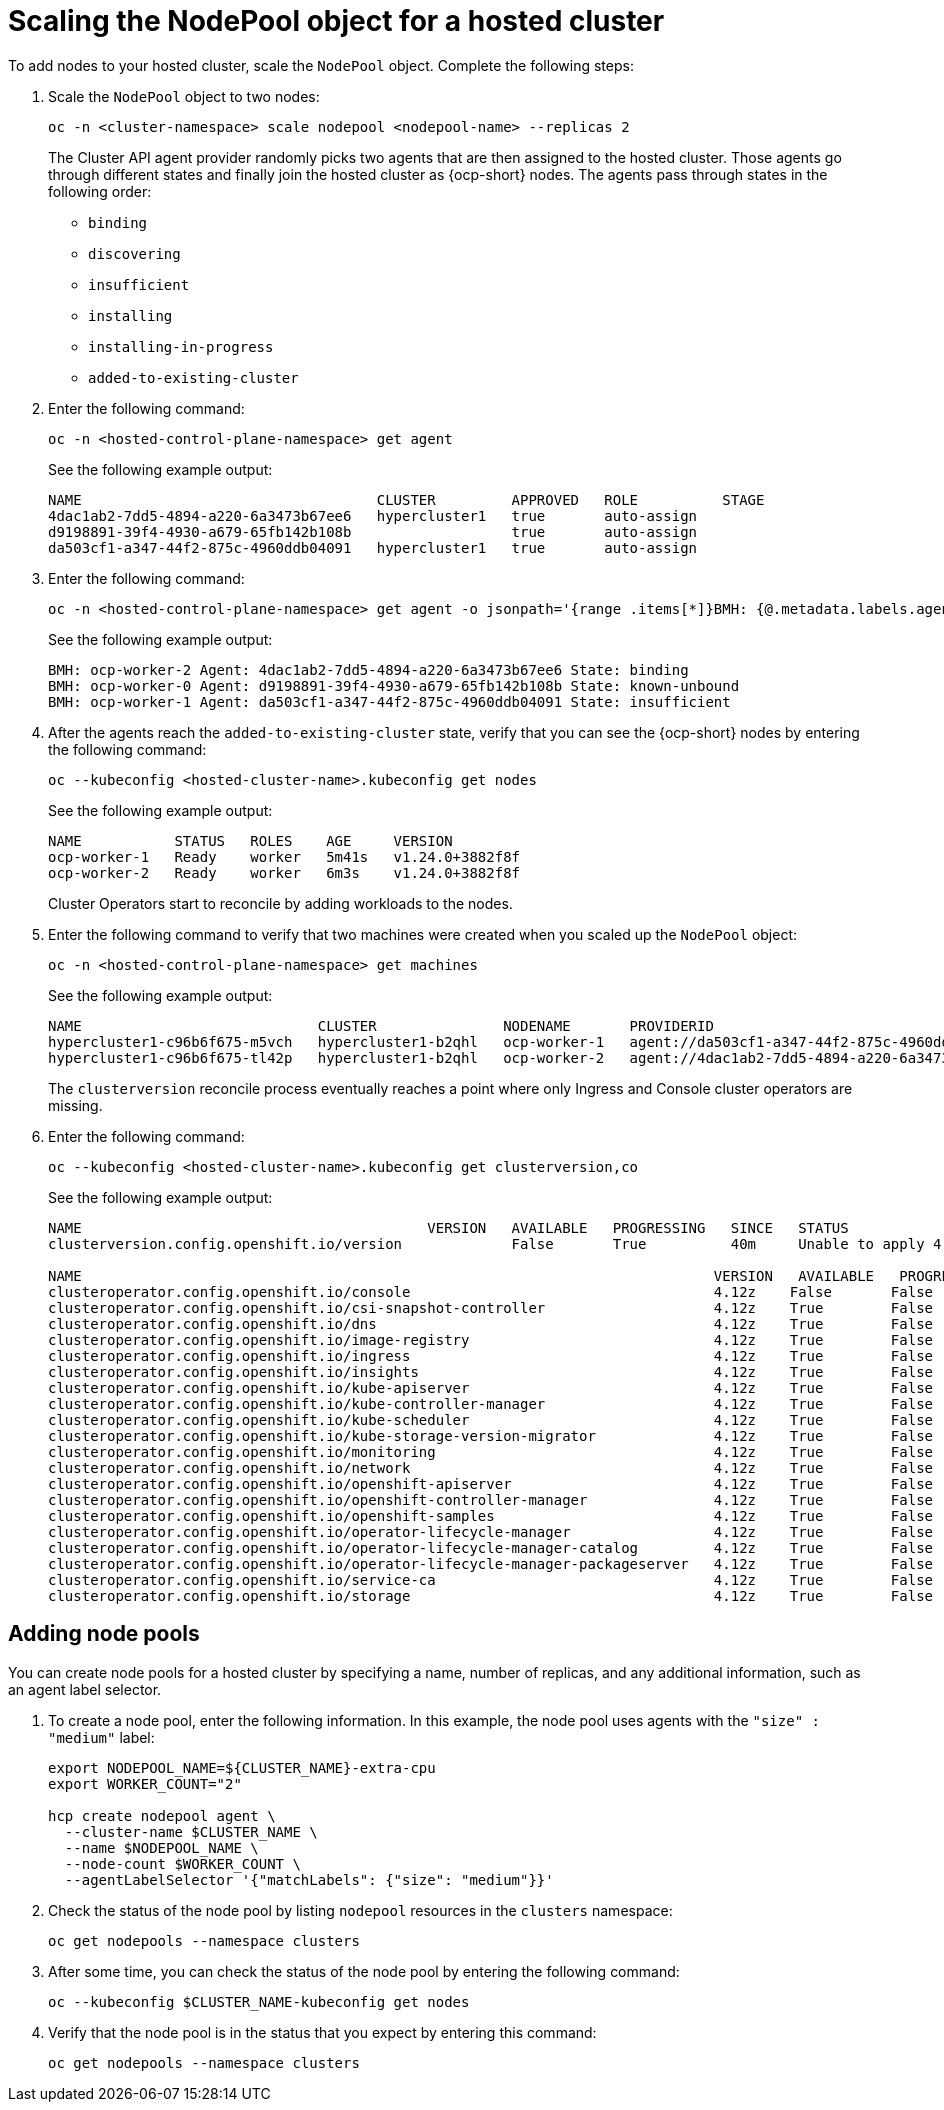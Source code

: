 [#scaling-the-nodepool]
= Scaling the NodePool object for a hosted cluster

To add nodes to your hosted cluster, scale the `NodePool` object. Complete the following steps:

. Scale the `NodePool` object to two nodes:

+
----
oc -n <cluster-namespace> scale nodepool <nodepool-name> --replicas 2
----

+
The Cluster API agent provider randomly picks two agents that are then assigned to the hosted cluster. Those agents go through different states and finally join the hosted cluster as {ocp-short} nodes. The agents pass through states in the following order:

+
* `binding`
* `discovering`
* `insufficient`
* `installing`
* `installing-in-progress`
* `added-to-existing-cluster`

. Enter the following command:

+
----
oc -n <hosted-control-plane-namespace> get agent
----

+
See the following example output:

+
----
NAME                                   CLUSTER         APPROVED   ROLE          STAGE
4dac1ab2-7dd5-4894-a220-6a3473b67ee6   hypercluster1   true       auto-assign
d9198891-39f4-4930-a679-65fb142b108b                   true       auto-assign
da503cf1-a347-44f2-875c-4960ddb04091   hypercluster1   true       auto-assign
----

. Enter the following command:

+
----
oc -n <hosted-control-plane-namespace> get agent -o jsonpath='{range .items[*]}BMH: {@.metadata.labels.agent-install\.openshift\.io/bmh} Agent: {@.metadata.name} State: {@.status.debugInfo.state}{"\n"}{end}'
----

+
See the following example output:

+
----
BMH: ocp-worker-2 Agent: 4dac1ab2-7dd5-4894-a220-6a3473b67ee6 State: binding
BMH: ocp-worker-0 Agent: d9198891-39f4-4930-a679-65fb142b108b State: known-unbound
BMH: ocp-worker-1 Agent: da503cf1-a347-44f2-875c-4960ddb04091 State: insufficient
----

. After the agents reach the `added-to-existing-cluster` state, verify that you can see the {ocp-short} nodes by entering the following command:

+
----
oc --kubeconfig <hosted-cluster-name>.kubeconfig get nodes
----

+
See the following example output:

+
----
NAME           STATUS   ROLES    AGE     VERSION
ocp-worker-1   Ready    worker   5m41s   v1.24.0+3882f8f
ocp-worker-2   Ready    worker   6m3s    v1.24.0+3882f8f
----

+
Cluster Operators start to reconcile by adding workloads to the nodes.

. Enter the following command to verify that two machines were created when you scaled up the `NodePool` object:

+
----
oc -n <hosted-control-plane-namespace> get machines
----

+
See the following example output:

+
----
NAME                            CLUSTER               NODENAME       PROVIDERID                                     PHASE     AGE   VERSION
hypercluster1-c96b6f675-m5vch   hypercluster1-b2qhl   ocp-worker-1   agent://da503cf1-a347-44f2-875c-4960ddb04091   Running   15m   4.12z
hypercluster1-c96b6f675-tl42p   hypercluster1-b2qhl   ocp-worker-2   agent://4dac1ab2-7dd5-4894-a220-6a3473b67ee6   Running   15m   4.12z
----

+
The `clusterversion` reconcile process eventually reaches a point where only Ingress and Console cluster operators are missing.

. Enter the following command:

+
----
oc --kubeconfig <hosted-cluster-name>.kubeconfig get clusterversion,co
----

+
See the following example output:

+
----
NAME                                         VERSION   AVAILABLE   PROGRESSING   SINCE   STATUS
clusterversion.config.openshift.io/version             False       True          40m     Unable to apply 4.12z: the cluster operator console has not yet successfully rolled out

NAME                                                                           VERSION   AVAILABLE   PROGRESSING   DEGRADED   SINCE   MESSAGE
clusteroperator.config.openshift.io/console                                    4.12z    False       False         False      11m     RouteHealthAvailable: failed to GET route (https://console-openshift-console.apps.hypercluster1.domain.com): Get "https://console-openshift-console.apps.hypercluster1.domain.com": dial tcp 10.19.3.29:443: connect: connection refused
clusteroperator.config.openshift.io/csi-snapshot-controller                    4.12z    True        False         False      10m
clusteroperator.config.openshift.io/dns                                        4.12z    True        False         False      9m16s
clusteroperator.config.openshift.io/image-registry                             4.12z    True        False         False      9m5s
clusteroperator.config.openshift.io/ingress                                    4.12z    True        False         True       39m     The "default" ingress controller reports Degraded=True: DegradedConditions: One or more other status conditions indicate a degraded state: CanaryChecksSucceeding=False (CanaryChecksRepetitiveFailures: Canary route checks for the default ingress controller are failing)
clusteroperator.config.openshift.io/insights                                   4.12z    True        False         False      11m
clusteroperator.config.openshift.io/kube-apiserver                             4.12z    True        False         False      40m
clusteroperator.config.openshift.io/kube-controller-manager                    4.12z    True        False         False      40m
clusteroperator.config.openshift.io/kube-scheduler                             4.12z    True        False         False      40m
clusteroperator.config.openshift.io/kube-storage-version-migrator              4.12z    True        False         False      10m
clusteroperator.config.openshift.io/monitoring                                 4.12z    True        False         False      7m38s
clusteroperator.config.openshift.io/network                                    4.12z    True        False         False      11m
clusteroperator.config.openshift.io/openshift-apiserver                        4.12z    True        False         False      40m
clusteroperator.config.openshift.io/openshift-controller-manager               4.12z    True        False         False      40m
clusteroperator.config.openshift.io/openshift-samples                          4.12z    True        False         False      8m54s
clusteroperator.config.openshift.io/operator-lifecycle-manager                 4.12z    True        False         False      40m
clusteroperator.config.openshift.io/operator-lifecycle-manager-catalog         4.12z    True        False         False      40m
clusteroperator.config.openshift.io/operator-lifecycle-manager-packageserver   4.12z    True        False         False      40m
clusteroperator.config.openshift.io/service-ca                                 4.12z    True        False         False      11m
clusteroperator.config.openshift.io/storage                                    4.12z    True        False         False      11m
----

[#adding-nodepool-bm]
== Adding node pools

You can create node pools for a hosted cluster by specifying a name, number of replicas, and any additional information, such as an agent label selector.

. To create a node pool, enter the following information. In this example, the node pool uses agents with the `"size" : "medium"` label:

+
----
export NODEPOOL_NAME=${CLUSTER_NAME}-extra-cpu
export WORKER_COUNT="2"

hcp create nodepool agent \
  --cluster-name $CLUSTER_NAME \
  --name $NODEPOOL_NAME \
  --node-count $WORKER_COUNT \
  --agentLabelSelector '{"matchLabels": {"size": "medium"}}'
----

. Check the status of the node pool by listing `nodepool` resources in the `clusters` namespace:

+
----
oc get nodepools --namespace clusters
----

. After some time, you can check the status of the node pool by entering the following command:

+
----
oc --kubeconfig $CLUSTER_NAME-kubeconfig get nodes
----

. Verify that the node pool is in the status that you expect by entering this command:

+
----
oc get nodepools --namespace clusters
----
